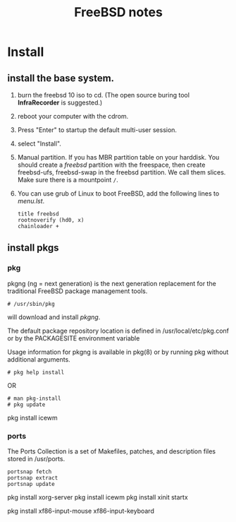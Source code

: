 #+TITLE:FreeBSD notes

* Install
** install the base system.
1. burn the freebsd 10 iso to cd. (The open source buring tool *InfraRecorder* is suggested.)
2. reboot your computer with the cdrom.
3. Press "Enter" to startup the default multi-user session.
4. select "Install".
5. Manual partition. If you has MBR partition table on your harddisk. 
   You should create a /freebsd/ partition with the freespace,
   then create freebsd-ufs, freebsd-swap in the freebsd partition.
   We call them slices. Make sure there is a mountpoint ~/~.
6. You can use grub of Linux to boot FreeBSD, add the following lines to /menu.lst/.
   #+BEGIN_EXAMPLE
   title freebsd
   rootnoverify (hd0, x)
   chainloader +
   #+END_EXAMPLE
** install pkgs
*** pkg
pkgng (ng = next generation) is the next generation replacement for the
traditional FreeBSD package management tools.
: # /usr/sbin/pkg
will download and install /pkgng/.

The default package repository location is defined in /usr/local/etc/pkg.conf or by the PACKAGESITE environment variable

Usage information for pkgng is available in pkg(8) or by running pkg without additional arguments.
: # pkg help install
OR
: # man pkg-install
: # pkg update
pkg install icewm

*** ports
The Ports Collection is a set of Makefiles, patches, and description files stored in /usr/ports.
: portsnap fetch
: portsnap extract
: portsnap update

pkg install xorg-server
pkg install icewm
pkg install xinit
startx

pkg install xf86-input-mouse xf86-input-keyboard


